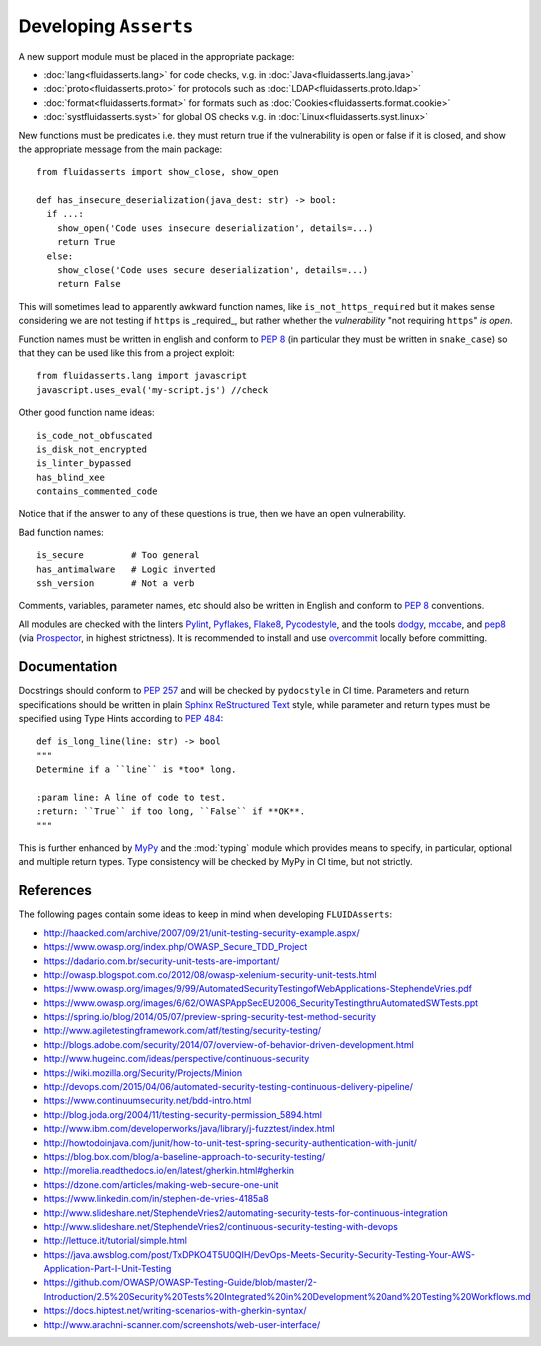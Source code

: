 Developing ``Asserts``
======================

A new support module must be placed
in the appropriate package:

* :doc:`lang<fluidasserts.lang>` for code checks,
  v.g. in :doc:`Java<fluidasserts.lang.java>`
* :doc:`proto<fluidasserts.proto>` for protocols
  such as :doc:`LDAP<fluidasserts.proto.ldap>`
* :doc:`format<fluidasserts.format>` for formats
  such as :doc:`Cookies<fluidasserts.format.cookie>`
* :doc:`systfluidasserts.syst>` for global OS checks
  v.g. in :doc:`Linux<fluidasserts.syst.linux>`


New functions must be predicates i.e.
they must return
true if the vulnerability is open
or false if it is closed,
and show the appropriate message
from the main package: ::

   from fluidasserts import show_close, show_open

   def has_insecure_deserialization(java_dest: str) -> bool:
     if ...:
       show_open('Code uses insecure deserialization', details=...)
       return True
     else:
       show_close('Code uses secure deserialization', details=...)
       return False

This will sometimes lead to
apparently awkward function names,
like ``is_not_https_required``
but it makes sense considering
we are not testing
if ``https`` is _required_, but rather
whether the `vulnerability` "not requiring ``https``" `is open`.

Function names must be written in english
and conform to :pep:`8`
(in particular they must be written in ``snake_case``)
so that they can be used like this
from a project exploit: ::

   from fluidasserts.lang import javascript
   javascript.uses_eval('my-script.js') //check

Other good function name ideas: ::

   is_code_not_obfuscated
   is_disk_not_encrypted
   is_linter_bypassed
   has_blind_xee
   contains_commented_code

Notice that if the answer to any of these questions is true,
then we have an open vulnerability.

Bad function names: ::

   is_secure         # Too general
   has_antimalware   # Logic inverted
   ssh_version       # Not a verb

Comments, variables, parameter names, etc
should also be written in English
and conform to :pep:`8` conventions.

All modules are checked with the linters
`Pylint <https://www.pylint.org/>`_, \
`Pyflakes <https://www.pylint.org/>`_, \
`Flake8 <http://flake8.pycqa.org/en/latest/>`_, \
`Pycodestyle <https://pypi.org/project/pycodestyle/>`_, \
and the tools \
`dodgy <https://github.com/landscapeio/dodgy>`_, \
`mccabe <https://pypi.org/project/mccabe/>`_, and \
`pep8 <https://pypi.org/project/pep8/>`_ (via \
`Prospector <https://prospector.landscape.io/en/master/>`_, \
in highest strictness).
It is recommended to install and
use `overcommit <https://github.com/brigade/overcommit>`_
locally before committing.


Documentation
-------------

Docstrings should conform to :pep:`257`
and will be checked by ``pydocstyle`` in CI time.
Parameters and return specifications should be written in
plain `Sphinx <http://www.sphinx-doc.org/>`_
`ReStructured Text
<https://pythonhosted.org/an_example_pypi_project/sphinx.html#function-definitions>`_ style, while
parameter and return types must be specified using
Type Hints according to :pep:`484`: ::


   def is_long_line(line: str) -> bool
   """
   Determine if a ``line`` is *too* long.

   :param line: A line of code to test.
   :return: ``True`` if too long, ``False`` if **OK**.
   """

This is further enhanced by `MyPy <http://mypy-lang.org/>`_
and the :mod:`typing` module
which provides means to specify, in particular,
optional and multiple return types.
Type consistency will be checked by MyPy in CI time,
but not strictly.

References
----------

The following pages contain some ideas
to keep in mind when developing ``FLUIDAsserts``:

* http://haacked.com/archive/2007/09/21/unit-testing-security-example.aspx/
* https://www.owasp.org/index.php/OWASP_Secure_TDD_Project
* https://dadario.com.br/security-unit-tests-are-important/
* http://owasp.blogspot.com.co/2012/08/owasp-xelenium-security-unit-tests.html
* https://www.owasp.org/images/9/99/AutomatedSecurityTestingofWebApplications-StephendeVries.pdf
* https://www.owasp.org/images/6/62/OWASPAppSecEU2006_SecurityTestingthruAutomatedSWTests.ppt
* https://spring.io/blog/2014/05/07/preview-spring-security-test-method-security
* http://www.agiletestingframework.com/atf/testing/security-testing/
* http://blogs.adobe.com/security/2014/07/overview-of-behavior-driven-development.html
* http://www.hugeinc.com/ideas/perspective/continuous-security
* https://wiki.mozilla.org/Security/Projects/Minion
* http://devops.com/2015/04/06/automated-security-testing-continuous-delivery-pipeline/
* https://www.continuumsecurity.net/bdd-intro.html
* http://blog.joda.org/2004/11/testing-security-permission_5894.html
* http://www.ibm.com/developerworks/java/library/j-fuzztest/index.html
* http://howtodoinjava.com/junit/how-to-unit-test-spring-security-authentication-with-junit/
* https://blog.box.com/blog/a-baseline-approach-to-security-testing/
* http://morelia.readthedocs.io/en/latest/gherkin.html#gherkin
* https://dzone.com/articles/making-web-secure-one-unit
* https://www.linkedin.com/in/stephen-de-vries-4185a8
* http://www.slideshare.net/StephendeVries2/automating-security-tests-for-continuous-integration
* http://www.slideshare.net/StephendeVries2/continuous-security-testing-with-devops
* http://lettuce.it/tutorial/simple.html
* https://java.awsblog.com/post/TxDPKO4T5U0QIH/DevOps-Meets-Security-Security-Testing-Your-AWS-Application-Part-I-Unit-Testing
* https://github.com/OWASP/OWASP-Testing-Guide/blob/master/2-Introduction/2.5%20Security%20Tests%20Integrated%20in%20Development%20and%20Testing%20Workflows.md
* https://docs.hiptest.net/writing-scenarios-with-gherkin-syntax/
* http://www.arachni-scanner.com/screenshots/web-user-interface/
